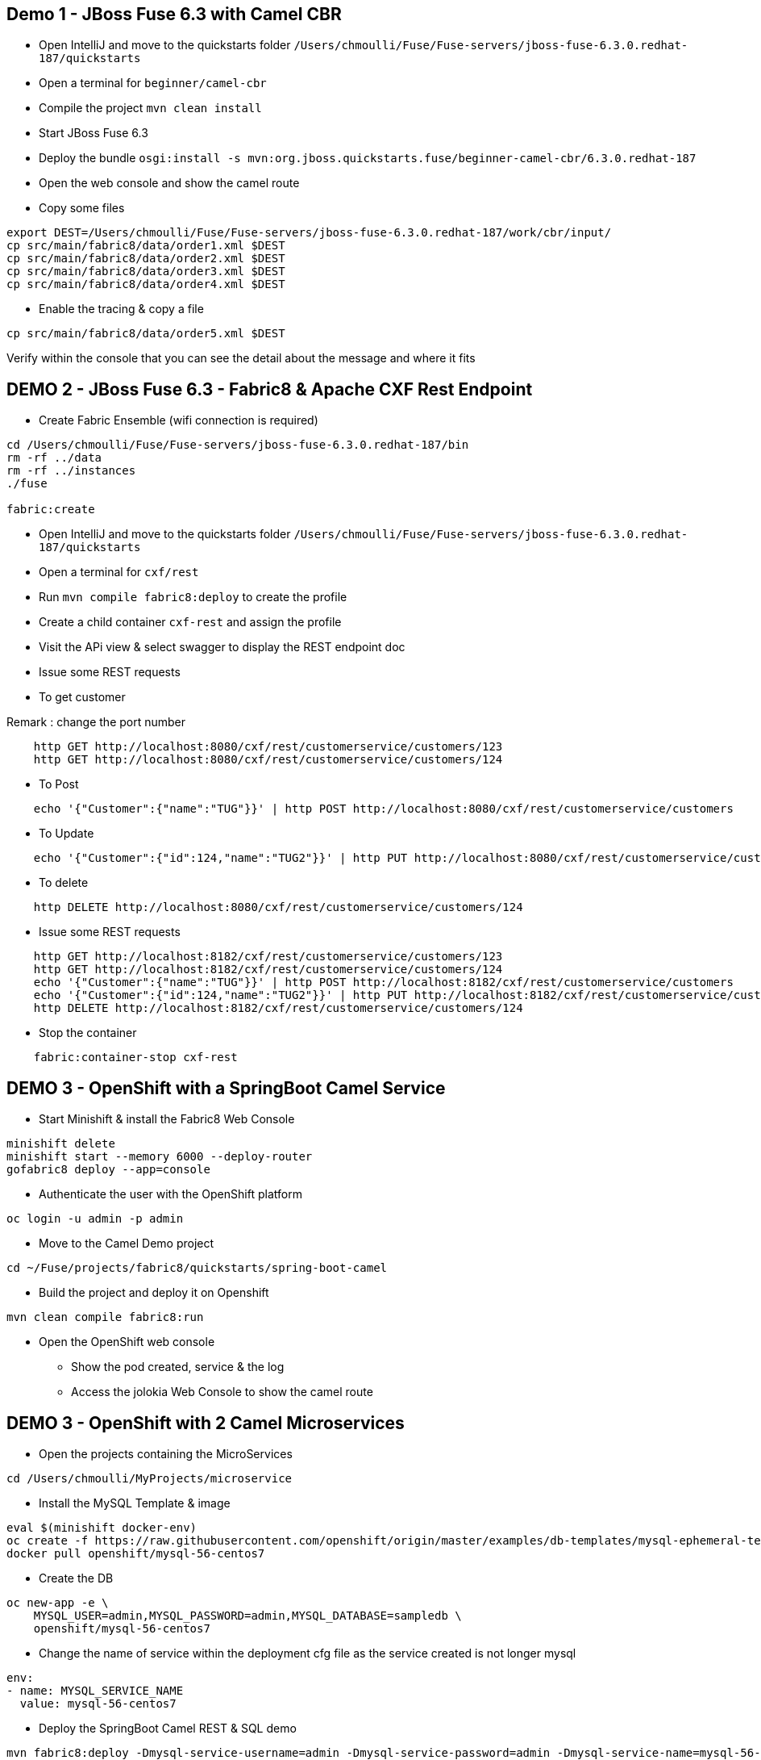 == Demo 1 - JBoss Fuse 6.3 with Camel CBR

* Open IntelliJ and move to the quickstarts folder `/Users/chmoulli/Fuse/Fuse-servers/jboss-fuse-6.3.0.redhat-187/quickstarts`

* Open a terminal for `beginner/camel-cbr`

* Compile the project `mvn clean install`

* Start JBoss Fuse 6.3

* Deploy the bundle `osgi:install -s mvn:org.jboss.quickstarts.fuse/beginner-camel-cbr/6.3.0.redhat-187`

* Open the web console and show the camel route

* Copy some files

```
export DEST=/Users/chmoulli/Fuse/Fuse-servers/jboss-fuse-6.3.0.redhat-187/work/cbr/input/
cp src/main/fabric8/data/order1.xml $DEST
cp src/main/fabric8/data/order2.xml $DEST
cp src/main/fabric8/data/order3.xml $DEST
cp src/main/fabric8/data/order4.xml $DEST
```

* Enable the tracing & copy a file

```
cp src/main/fabric8/data/order5.xml $DEST
```

Verify within the console that you can see the detail about the message and where it fits

== DEMO 2 - JBoss Fuse 6.3 - Fabric8 & Apache CXF Rest Endpoint

* Create Fabric Ensemble (wifi connection is required)

```
cd /Users/chmoulli/Fuse/Fuse-servers/jboss-fuse-6.3.0.redhat-187/bin
rm -rf ../data
rm -rf ../instances
./fuse

fabric:create
```

* Open IntelliJ and move to the quickstarts folder `/Users/chmoulli/Fuse/Fuse-servers/jboss-fuse-6.3.0.redhat-187/quickstarts`

* Open a terminal for `cxf/rest`

* Run `mvn compile fabric8:deploy` to create the profile

* Create a child container `cxf-rest` and assign the profile

* Visit the APi view & select swagger to display the REST endpoint doc

* Issue some REST requests

* To get customer

Remark : change the port number

```
    http GET http://localhost:8080/cxf/rest/customerservice/customers/123
    http GET http://localhost:8080/cxf/rest/customerservice/customers/124
```

* To Post
```
    echo '{"Customer":{"name":"TUG"}}' | http POST http://localhost:8080/cxf/rest/customerservice/customers
```
* To Update
```
    echo '{"Customer":{"id":124,"name":"TUG2"}}' | http PUT http://localhost:8080/cxf/rest/customerservice/customers
```
* To delete
```
    http DELETE http://localhost:8080/cxf/rest/customerservice/customers/124
```

* Issue some REST requests

```
    http GET http://localhost:8182/cxf/rest/customerservice/customers/123
    http GET http://localhost:8182/cxf/rest/customerservice/customers/124
    echo '{"Customer":{"name":"TUG"}}' | http POST http://localhost:8182/cxf/rest/customerservice/customers
    echo '{"Customer":{"id":124,"name":"TUG2"}}' | http PUT http://localhost:8182/cxf/rest/customerservice/customers
    http DELETE http://localhost:8182/cxf/rest/customerservice/customers/124
```

* Stop the container
```
    fabric:container-stop cxf-rest
```

== DEMO 3 - OpenShift with a SpringBoot Camel Service

* Start Minishift & install the Fabric8 Web Console
```
minishift delete
minishift start --memory 6000 --deploy-router
gofabric8 deploy --app=console
```
* Authenticate the user with the OpenShift platform
```
oc login -u admin -p admin
```

* Move to the Camel Demo project
```
cd ~/Fuse/projects/fabric8/quickstarts/spring-boot-camel
```

* Build the project and deploy it on Openshift
```
mvn clean compile fabric8:run
```

* Open the OpenShift web console

- Show the pod created, service & the log
- Access the jolokia Web Console to show the camel route

== DEMO 3 - OpenShift with 2 Camel Microservices

* Open the projects containing the MicroServices
```
cd /Users/chmoulli/MyProjects/microservice
```

* Install the MySQL Template & image
```
eval $(minishift docker-env)
oc create -f https://raw.githubusercontent.com/openshift/origin/master/examples/db-templates/mysql-ephemeral-template.json
docker pull openshift/mysql-56-centos7
```
* Create the DB
```
oc new-app -e \
    MYSQL_USER=admin,MYSQL_PASSWORD=admin,MYSQL_DATABASE=sampledb \
    openshift/mysql-56-centos7
```

* Change the name of service within the deployment cfg file as the service created is not longer mysql
```
env:
- name: MYSQL_SERVICE_NAME
  value: mysql-56-centos7
```

* Deploy the SpringBoot Camel REST & SQL demo
```
mvn fabric8:deploy -Dmysql-service-username=admin -Dmysql-service-password=admin -Dmysql-service-name=mysql-56-centos7
```

* Check the pod, service & log
* Access the Hawtio Web Console
* Call the REST endpoint
```
http $(minishift service spring-boot-camel-rest-s --url=true)/camel-rest-sql/books
```
* Use Swagger UI

- To get the IP address of the Endpoint/Service
http $(minishift service spring-boot-camel-rest-s --url=true)/camel-rest-sql/api-doc

- Next, open your browser at this address to fetch the endpoint info using the Swagger UI

chrome http://$(minishift ip):8888/swagger-ui/?url=$(minishift service spring-boot-camel-rest-s --url=true)/camel-rest-sql/api-doc







